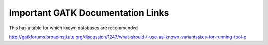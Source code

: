 Important GATK Documentation Links
==================================
This has a table for which known databases are recommended

http://gatkforums.broadinstitute.org/discussion/1247/what-should-i-use-as-known-variantssites-for-running-tool-x